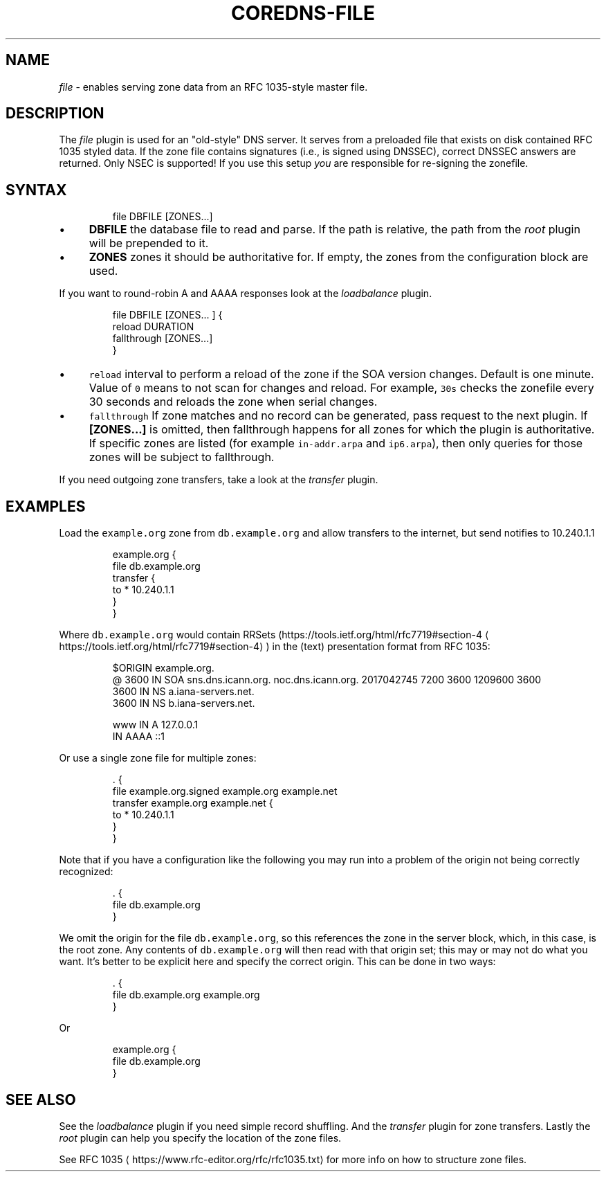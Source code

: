 .\" Generated by Mmark Markdown Processer - mmark.miek.nl
.TH "COREDNS-FILE" 7 "May 2025" "CoreDNS" "CoreDNS Plugins"

.SH "NAME"
.PP
\fIfile\fP - enables serving zone data from an RFC 1035-style master file.

.SH "DESCRIPTION"
.PP
The \fIfile\fP plugin is used for an "old-style" DNS server. It serves from a preloaded file that exists
on disk contained RFC 1035 styled data. If the zone file contains signatures (i.e., is signed using
DNSSEC), correct DNSSEC answers are returned. Only NSEC is supported! If you use this setup \fIyou\fP
are responsible for re-signing the zonefile.

.SH "SYNTAX"
.PP
.RS

.nf
file DBFILE [ZONES...]

.fi
.RE

.IP \(bu 4
\fBDBFILE\fP the database file to read and parse. If the path is relative, the path from the \fIroot\fP
plugin will be prepended to it.
.IP \(bu 4
\fBZONES\fP zones it should be authoritative for. If empty, the zones from the configuration block
are used.


.PP
If you want to round-robin A and AAAA responses look at the \fIloadbalance\fP plugin.

.PP
.RS

.nf
file DBFILE [ZONES... ] {
    reload DURATION
    fallthrough [ZONES...]
}

.fi
.RE

.IP \(bu 4
\fB\fCreload\fR interval to perform a reload of the zone if the SOA version changes. Default is one minute.
Value of \fB\fC0\fR means to not scan for changes and reload. For example, \fB\fC30s\fR checks the zonefile every 30 seconds
and reloads the zone when serial changes.
.IP \(bu 4
\fB\fCfallthrough\fR If zone matches and no record can be generated, pass request to the next plugin.
If \fB[ZONES...]\fP is omitted, then fallthrough happens for all zones for which the plugin
is authoritative. If specific zones are listed (for example \fB\fCin-addr.arpa\fR and \fB\fCip6.arpa\fR), then only
queries for those zones will be subject to fallthrough.


.PP
If you need outgoing zone transfers, take a look at the \fItransfer\fP plugin.

.SH "EXAMPLES"
.PP
Load the \fB\fCexample.org\fR zone from \fB\fCdb.example.org\fR and allow transfers to the internet, but send
notifies to 10.240.1.1

.PP
.RS

.nf
example.org {
    file db.example.org
    transfer {
        to * 10.240.1.1
    }
}

.fi
.RE

.PP
Where \fB\fCdb.example.org\fR would contain RRSets (https://tools.ietf.org/html/rfc7719#section-4
\[la]https://tools.ietf.org/html/rfc7719#section-4\[ra]) in the
(text) presentation format from RFC 1035:

.PP
.RS

.nf
$ORIGIN example.org.
@    3600 IN    SOA sns.dns.icann.org. noc.dns.icann.org. 2017042745 7200 3600 1209600 3600
    3600 IN NS a.iana\-servers.net.
    3600 IN NS b.iana\-servers.net.

www     IN A     127.0.0.1
        IN AAAA  ::1

.fi
.RE

.PP
Or use a single zone file for multiple zones:

.PP
.RS

.nf
\&. {
    file example.org.signed example.org example.net
    transfer example.org example.net {
        to * 10.240.1.1
    }
}

.fi
.RE

.PP
Note that if you have a configuration like the following you may run into a problem of the origin
not being correctly recognized:

.PP
.RS

.nf
\&. {
    file db.example.org
}

.fi
.RE

.PP
We omit the origin for the file \fB\fCdb.example.org\fR, so this references the zone in the server block,
which, in this case, is the root zone. Any contents of \fB\fCdb.example.org\fR will then read with that
origin set; this may or may not do what you want.
It's better to be explicit here and specify the correct origin. This can be done in two ways:

.PP
.RS

.nf
\&. {
    file db.example.org example.org
}

.fi
.RE

.PP
Or

.PP
.RS

.nf
example.org {
    file db.example.org
}

.fi
.RE

.SH "SEE ALSO"
.PP
See the \fIloadbalance\fP plugin if you need simple record shuffling. And the \fItransfer\fP plugin for zone
transfers. Lastly the \fIroot\fP plugin can help you specify the location of the zone files.

.PP
See RFC 1035
\[la]https://www.rfc-editor.org/rfc/rfc1035.txt\[ra] for more info on how to structure zone
files.

